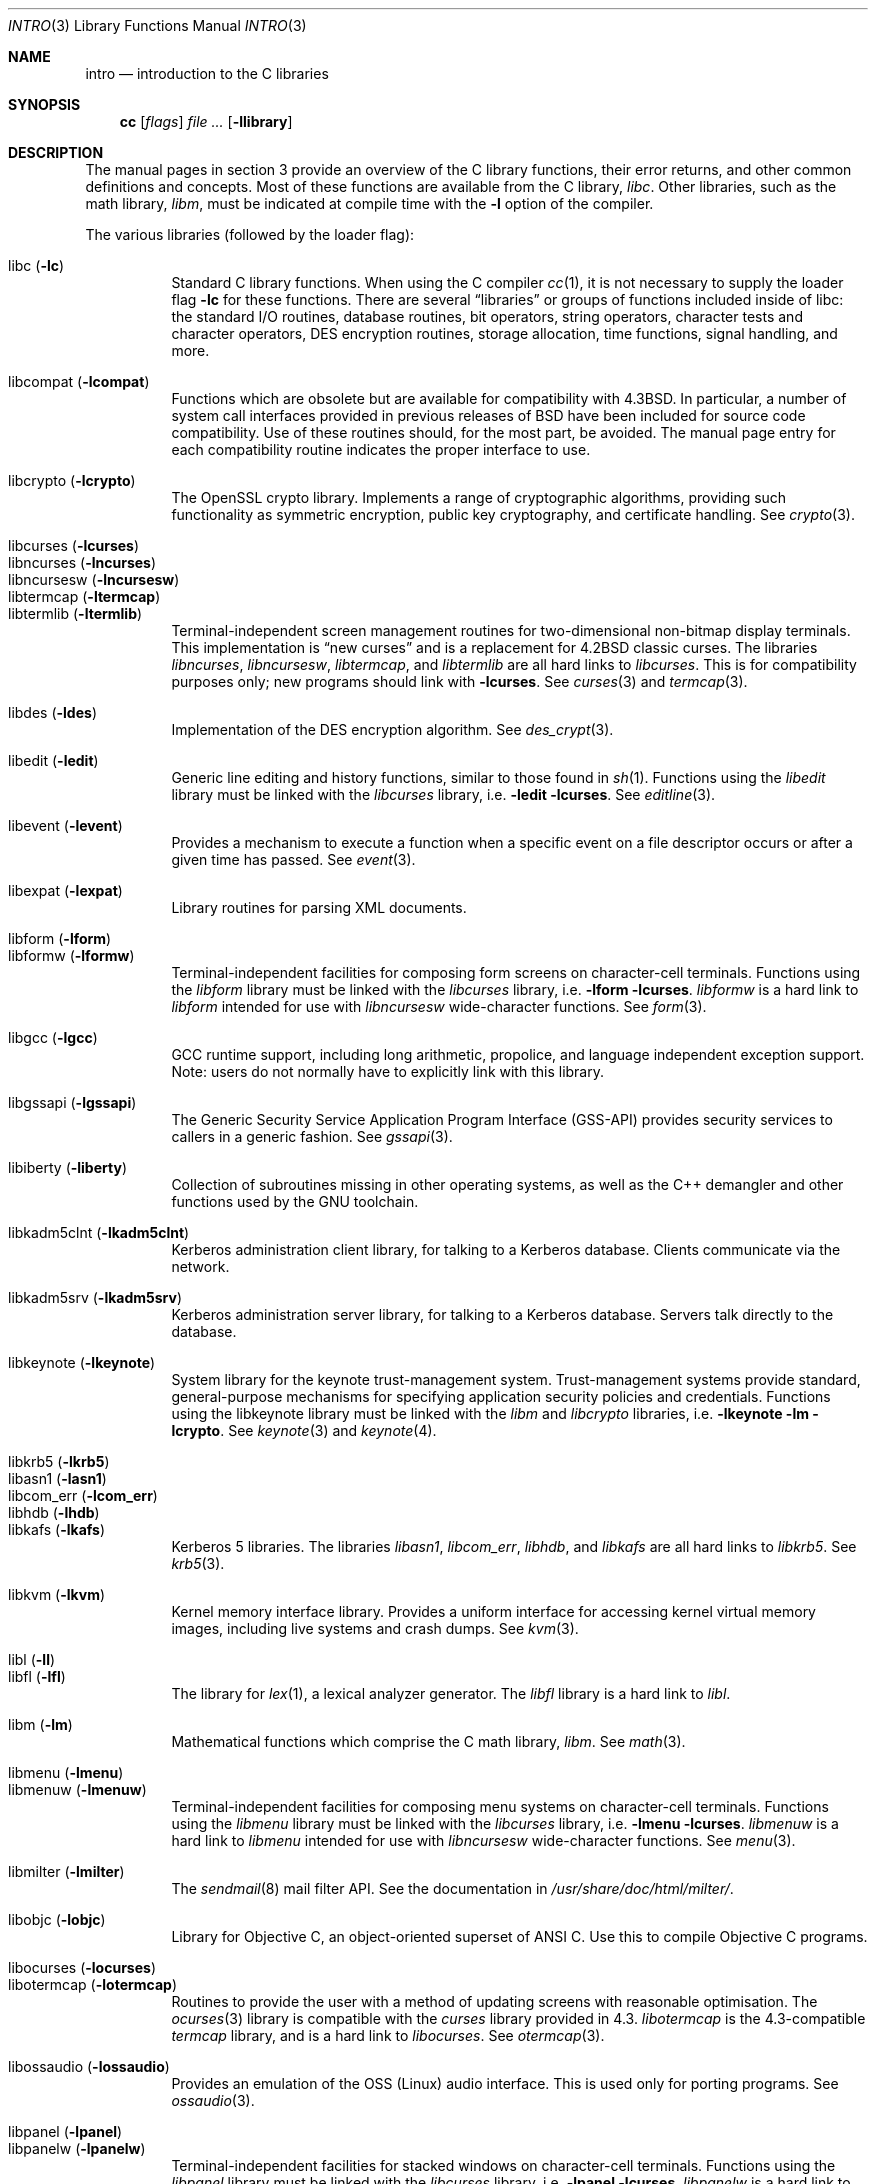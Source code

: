.\"	$OpenBSD: src/share/man/man3/intro.3,v 1.43 2010/10/17 09:57:47 jmc Exp $
.\"	$NetBSD: intro.3,v 1.5 1995/05/10 22:46:24 jtc Exp $
.\"
.\" Copyright (c) 1980, 1991, 1993
.\"	The Regents of the University of California.  All rights reserved.
.\"
.\" Redistribution and use in source and binary forms, with or without
.\" modification, are permitted provided that the following conditions
.\" are met:
.\" 1. Redistributions of source code must retain the above copyright
.\"    notice, this list of conditions and the following disclaimer.
.\" 2. Redistributions in binary form must reproduce the above copyright
.\"    notice, this list of conditions and the following disclaimer in the
.\"    documentation and/or other materials provided with the distribution.
.\" 3. Neither the name of the University nor the names of its contributors
.\"    may be used to endorse or promote products derived from this software
.\"    without specific prior written permission.
.\"
.\" THIS SOFTWARE IS PROVIDED BY THE REGENTS AND CONTRIBUTORS ``AS IS'' AND
.\" ANY EXPRESS OR IMPLIED WARRANTIES, INCLUDING, BUT NOT LIMITED TO, THE
.\" IMPLIED WARRANTIES OF MERCHANTABILITY AND FITNESS FOR A PARTICULAR PURPOSE
.\" ARE DISCLAIMED.  IN NO EVENT SHALL THE REGENTS OR CONTRIBUTORS BE LIABLE
.\" FOR ANY DIRECT, INDIRECT, INCIDENTAL, SPECIAL, EXEMPLARY, OR CONSEQUENTIAL
.\" DAMAGES (INCLUDING, BUT NOT LIMITED TO, PROCUREMENT OF SUBSTITUTE GOODS
.\" OR SERVICES; LOSS OF USE, DATA, OR PROFITS; OR BUSINESS INTERRUPTION)
.\" HOWEVER CAUSED AND ON ANY THEORY OF LIABILITY, WHETHER IN CONTRACT, STRICT
.\" LIABILITY, OR TORT (INCLUDING NEGLIGENCE OR OTHERWISE) ARISING IN ANY WAY
.\" OUT OF THE USE OF THIS SOFTWARE, EVEN IF ADVISED OF THE POSSIBILITY OF
.\" SUCH DAMAGE.
.\"
.\"     @(#)intro.3	8.1 (Berkeley) 6/5/93
.\"
.Dd $Mdocdate: September 12 2010 $
.Dt INTRO 3
.Os
.Sh NAME
.Nm intro
.Nd introduction to the C libraries
.Sh SYNOPSIS
.Nm cc
.Op Ar flags
.Ar
.Op Fl llibrary
.Sh DESCRIPTION
The manual pages in section 3 provide an overview of the C library
functions, their error returns, and other common definitions and concepts.
Most of these functions are available from the C library,
.Em libc .
Other libraries, such as the math library,
.Em libm ,
must be indicated at compile time with the
.Fl l
option of the compiler.
.Pp
The various libraries (followed by the loader flag):
.Pp
.Bl -tag -width "libkvm" -compact
.It libc Pq Fl lc
Standard C library functions.
When using the C compiler
.Xr cc 1 ,
it is not necessary to supply the loader flag
.Fl lc
for these functions.
There are several
.Dq libraries
or groups of functions included inside of libc: the standard
.Tn I/O
routines,
database routines,
bit operators,
string operators,
character tests and character operators,
DES encryption routines,
storage allocation,
time functions,
signal handling,
and more.
.Pp
.It libcompat Pq Fl lcompat
Functions which are obsolete but are available for compatibility with
.Bx 4.3 .
In particular, a number of system call interfaces provided in previous
releases of
.Bx
have been included for source code compatibility.
Use of these routines should, for the most part, be avoided.
The manual page entry for each compatibility routine
indicates the proper interface to use.
.Pp
.It libcrypto Pq Fl lcrypto
The OpenSSL crypto library.
Implements a range of cryptographic algorithms,
providing such functionality as symmetric encryption, public key cryptography,
and certificate handling.
See
.Xr crypto 3 .
.Pp
.It libcurses Pq Fl lcurses
.It libncurses Pq Fl lncurses
.It libncursesw Pq Fl lncursesw
.It libtermcap Pq Fl ltermcap
.It libtermlib Pq Fl ltermlib
Terminal-independent screen management routines for two-dimensional
non-bitmap display terminals.
This implementation is
.Dq new curses
and is a replacement for
.Bx 4.2
classic curses.
The libraries
.Em libncurses ,
.Em libncursesw ,
.Em libtermcap ,
and
.Em libtermlib
are all hard links to
.Em libcurses .
This is for compatibility purposes only;
new programs should link with
.Fl lcurses .
See
.Xr curses 3
and
.Xr termcap 3 .
.Pp
.It libdes Pq Fl ldes
Implementation of the
.Tn DES
encryption algorithm.
See
.Xr des_crypt 3 .
.Pp
.It libedit Pq Fl ledit
Generic line editing and history functions, similar to those found in
.Xr sh 1 .
Functions using the
.Em libedit
library must be linked with the
.Em libcurses
library, i.e.\&
.Fl ledit lcurses .
See
.Xr editline 3 .
.Pp
.It libevent Pq Fl levent
Provides a mechanism to execute a function when a specific event on a
file descriptor occurs or after a given time has passed.
See
.Xr event 3 .
.Pp
.It libexpat Pq Fl lexpat
Library routines for parsing XML documents.
.Pp
.It libform Pq Fl lform
.It libformw Pq Fl lformw
Terminal-independent facilities for composing form screens on
character-cell terminals.
Functions using the
.Em libform
library must be linked with the
.Em libcurses
library, i.e.\&
.Fl lform lcurses .
.Em libformw
is a hard link to
.Em libform
intended for use with
.Em libncursesw
wide-character functions.
See
.Xr form 3 .
.Pp
.It libgcc Pq Fl lgcc
GCC runtime support,
including long arithmetic, propolice,
and language independent exception support.
Note: users do not normally have to explicitly link with this library.
.Pp
.It libgssapi Pq Fl lgssapi
The Generic Security Service Application Program Interface
.Pq GSS-API
provides security services to callers in a generic fashion.
See
.Xr gssapi 3 .
.Pp
.It libiberty Pq Fl liberty
Collection of subroutines missing in other operating systems,
as well as the C++ demangler and other functions used by
the GNU toolchain.
.Pp
.It libkadm5clnt Pq Fl lkadm5clnt
Kerberos administration client library,
for talking to a Kerberos database.
Clients communicate via the network.
.Pp
.It libkadm5srv Pq Fl lkadm5srv
Kerberos administration server library,
for talking to a Kerberos database.
Servers talk directly to the database.
.Pp
.It libkeynote Pq Fl lkeynote
System library for the keynote trust-management system.
Trust-management systems provide standard, general-purpose mechanisms
for specifying application security policies and credentials.
Functions using the libkeynote library must be linked with the
.Em libm
and
.Em libcrypto
libraries, i.e.\&
.Fl lkeynote lm lcrypto .
See
.Xr keynote 3
and
.Xr keynote 4 .
.Pp
.It libkrb5 Pq Fl lkrb5
.It libasn1 Pq Fl lasn1
.It libcom_err Pq Fl lcom_err
.It libhdb Pq Fl lhdb
.It libkafs Pq Fl lkafs
Kerberos 5 libraries.
The libraries
.Em libasn1 ,
.Em libcom_err ,
.Em libhdb ,
and
.Em libkafs
are all hard links to
.Em libkrb5 .
See
.Xr krb5 3 .
.Pp
.It libkvm Pq Fl lkvm
Kernel memory interface library.
Provides a uniform interface for accessing kernel virtual memory images,
including live systems and crash dumps.
See
.Xr kvm 3 .
.Pp
.It libl Pq Fl l\&l
.It libfl Pq Fl lfl
The library for
.Xr lex 1 ,
a lexical analyzer generator.
The
.Em libfl
library
is a hard link to
.Em libl .
.Pp
.It libm Pq Fl lm
Mathematical functions which comprise the C math library,
.Em libm .
See
.Xr math 3 .
.Pp
.It libmenu Pq Fl lmenu
.It libmenuw Pq Fl lmenuw
Terminal-independent facilities for composing menu systems on
character-cell terminals.
Functions using the
.Em libmenu
library must be linked with the
.Em libcurses
library, i.e.\&
.Fl lmenu lcurses .
.Em libmenuw
is a hard link to
.Em libmenu
intended for use with
.Em libncursesw
wide-character functions.
See
.Xr menu 3 .
.Pp
.It libmilter Pq Fl lmilter
The
.Xr sendmail 8
mail filter API.
See the documentation in
.Pa /usr/share/doc/html/milter/ .
.Pp
.It libobjc Pq Fl lobjc
Library for Objective C, an object-oriented superset of ANSI C.
Use this to compile Objective C programs.
.Pp
.It libocurses Pq Fl locurses
.It libotermcap Pq Fl lotermcap
Routines to provide the user with a method of updating screens
with reasonable optimisation.
The
.Xr ocurses 3
library is compatible with the
.Em curses
library provided in 4.3.
.Em libotermcap
is the 4.3-compatible
.Em termcap
library, and is a hard link to
.Em libocurses .
See
.Xr otermcap 3 .
.Pp
.It libossaudio Pq Fl lossaudio
Provides an emulation of the OSS
.Pq Linux
audio interface.
This is used only for porting programs.
See
.Xr ossaudio 3 .
.Pp
.It libpanel Pq Fl lpanel
.It libpanelw Pq Fl lpanelw
Terminal-independent facilities for stacked windows on
character-cell terminals.
Functions using the
.Em libpanel
library must be linked with the
.Em libcurses
library, i.e.\&
.Fl lpanel lcurses .
.Em libpanelw
is a hard link to
.Em libpanel
intended for use with
.Em libncursesw
wide-charcter functions.
See
.Xr panel 3 .
.Pp
.It libpcap Pq Fl lpcap
Packet capture library.
All packets on the network, even those destined for other hosts,
are accessible through this library.
See
.Xr pcap 3 .
.Pp
.It libperl Pq Fl lperl
Support routines for
.Xr perl 1 .
.Pp
.It libpthread Pq Fl pthread
.St -p1003.1-2001
threads API and thread scheduler.
Threaded applications should use
.Fl pthread
not
.Fl lpthread .
See
.Xr pthreads 3 .
Note: users do not normally have to explicitly link with this library.
.Pp
.It libreadline Pq Fl lreadline
Command line editing interface.
See
.Xr readline 3 .
.Pp
.It librpcsvc Pq Fl lrpcsvc
Generated by
.Xr rpcgen 1 ,
containing stub functions for many common
.Xr rpc 3
protocols.
.Pp
.It libskey Pq Fl lskey
Support library for the S/Key one time password
.Pq OTP
authentication toolkit.
See
.Xr skey 3 .
.Pp
.It libsndio Pq Fl lsndio
Library for
.Xr audio 4
hardware and the
.Xr aucat 1
audio server.
See
.Xr sio_open 3 .
.Pp
.It libssl Pq Fl lssl
The OpenSSL ssl library implements the Secure Sockets Layer
.Pq SSL v2/v3
and Transport Layer Security
.Pq TLS \&v1
protocols.
See
.Xr ssl 3 .
.Pp
.It libstdc++ Pq Fl lstdc++
GCC subroutine library for C++.
See
.Xr c++ 1 .
Note: users do not normally have to explicitly link with this library.
.Pp
.It libsupc++ Pq Fl lsupc++
(GCC 3.3.x systems only)
C++ core language support
(exceptions, new, typeinfo).
Note: users do not normally have to explicitly link with this library.
.Pp
.It libusbhid Pq Fl lusbhid
Routines to extract data from USB Human Interface Devices
.Pq HIDs .
See
.Xr usbhid 3 .
.Pp
.It libutil Pq Fl lutil
System utility functions.
These are currently
.Xr check_expire 3 ,
.Xr fmt_scaled 3 ,
.Xr fparseln 3 ,
.Xr getmaxpartitions 3 ,
.Xr getrawpartition 3 ,
.Xr imsg_init 3 ,
.Xr login 3 ,
.Xr login_fbtab 3 ,
.Xr opendev 3 ,
.Xr opendisk 3 ,
.Xr openpty 3 ,
.Xr pidfile 3 ,
.Xr pw_init 3 ,
.Xr pw_lock 3 ,
.Xr readlabelfs 3
and
.Xr uucplock 3 .
.Pp
.It libwrap Pq Fl lwrap
TCP wrapper access control library.
See
.Xr hosts_access 3
and
.Xr rfc1413 3 .
.Pp
.It liby Pq Fl ly
The library for
.Xr yacc 1 ,
an LALR parser generator.
.Pp
.It libz Pq Fl lz
General purpose data compression library.
The functions in this library are documented in
.Xr compress 3 .
The data format is described in RFCs 1950 \- 1952.
.El
.Pp
Platform-specific libraries:
.Bl -tag -width "libkvm"
.It libalpha Pq Fl lalpha
Alpha I/O and memory access functions.
See
.Xr inb 2 .
.It libamd64 Pq Fl lamd64
AMD64 I/O and memory access functions.
See
.Xr amd64_get_ioperm 2
and
.Xr amd64_iopl 2 .
.It libarm Pq Fl larm
ARM I/O and memory access functions.
See
.Xr arm_drain_writebuf 2
and
.Xr arm_sync_icache 2 .
.It libi386 Pq Fl li386
i386 I/O and memory access functions.
See
.Xr i386_get_ioperm 2 ,
.Xr i386_get_ldt 2 ,
.Xr i386_iopl 2 ,
and
.Xr i386_vm86 2 .
.El
.Sh LIBRARY TYPES
The system libraries are located in
.Pa /usr/lib .
Typically, a library will have a number of variants:
.Bd -unfilled -offset indent
libc.a
libc.so.30.1
libc_p.a
libc_pic.a
.Ed
.Pp
Libraries with an
.Sq .a
suffix are static.
When a program is linked against a library, all the library code
will be linked into the binary.
This means the binary can be run even when the libraries are unavailable.
However, it can be inefficient with memory usage.
The C compiler,
.Xr cc 1 ,
can be instructed to link statically by specifying the
.Fl static
flag.
.Pp
Libraries with a
.Sq .so.X.Y
suffix are dynamic libraries.
When code is compiled dynamically, the library code that the application needs
is not linked into the binary.
Instead, data structures are added containing information about which dynamic
libraries to link with.
When the binary is executed, the run-time linker
.Xr ld.so 1
reads these data structures, and loads them at a virtual address using the
.Xr mmap 2
system call.
.Pp
.Sq X
represents the major number of the library, and
.Sq Y
represents the minor number.
In general, a binary will be able to use a dynamic library with a differing
minor number, but the major numbers must match.
In the example above, a binary linked with minor number
.Sq 3
would be linkable against libc.so.30.1,
while a binary linked with major number
.Sq 31
would not.
.Pp
The advantages of dynamic libraries are that multiple instances of the same
program can share address space, and the physical size of the binary is
smaller.
The disadvantage is the added complexity that comes with loading the
libraries dynamically, and the extra time taken to load the libraries.
Of course, if the libraries are not available, the binary will be unable
to execute.
The C compiler,
.Xr cc 1 ,
can be instructed to link dynamically by specifying the
.Fl shared
flag, although on systems that support it, this will be the default and
need not be specified.
.Pp
Libraries with a
.Sq _p.a
suffix are profiling libraries.
They contain extra information suitable for analysing programs,
such as execution speed and call counts.
This in turn can be interpreted by utilities such as
.Xr gprof 1 .
The C compiler,
.Xr cc 1 ,
can be instructed to generate profiling code,
or to link with profiling libraries, by specifying the
.Fl pg
flag.
.Pp
Libraries with a
.Sq _pic.a
suffix contain position-independent code
.Pq PIC .
Normally, compilers produce relocatable code.
Relocatable code needs to be modified at run-time, depending on where in
memory it is to be run.
PIC code does not need to be modified at run-time, but is less efficient than
relocatable code.
PIC code is used by shared libraries, which can make them slower.
The C compiler,
.Xr cc 1 ,
can be instructed to generate PIC code,
or to link with PIC libraries, by specifying the
.Fl fpic
or
.Fl fPIC
flags.
.Pp
With the exception of dynamic libraries, libraries are generated using the
.Xr ar 1
utility.
The libraries contain an index to the contents of the library,
stored within the library itself.
The index lists each symbol defined by a member of a library that is a
relocatable object file.
This speeds up linking to the library, and allows routines in the library
to call each other regardless of their placement within the library.
The index is created by
.Xr ranlib 1
and can be viewed using
.Xr nm 1 .
.Pp
The building of PIC versions of libraries and dynamic libraries can be
prevented by setting the variable
.Dv NOPIC
in
.Pa /etc/mk.conf .
The building of profiling versions of libraries and/or dynamic libraries can
be prevented by setting the variable
.Dv NOPROFILE
in
.Pa /etc/mk.conf .
See
.Xr mk.conf 5
for more details.
.Sh FILES
.Bl -tag -width /usr/lib/libotermcap.a -compact
.It Pa /usr/lib/libasn1.a
.It Pa /usr/lib/libc.a
.It Pa /usr/lib/libcom_err.a
.It Pa /usr/lib/libcompat.a
.It Pa /usr/lib/libcrypto.a
.It Pa /usr/lib/libcurses.a
.It Pa /usr/lib/libdes.a
.It Pa /usr/lib/libedit.a
.It Pa /usr/lib/libevent.a
.It Pa /usr/lib/libexpat.a
.It Pa /usr/lib/libfl.a
.It Pa /usr/lib/libform.a
.It Pa /usr/lib/libformw.a
.It Pa /usr/lib/gcc-lib/${ARCH}-unknown-openbsd${OSREV}/${GCCREV}/fpic/libgcc.a
.It Pa /usr/lib/libgssapi.a
.It Pa /usr/lib/libhdb.a
.It Pa /usr/lib/libiberty.a
.It Pa /usr/lib/libkadm5clnt.a
.It Pa /usr/lib/libkadm5srv.a
.It Pa /usr/lib/libkafs.a
.It Pa /usr/lib/libkeynote.a
.It Pa /usr/lib/libkrb5.a
.It Pa /usr/lib/libkvm.a
.It Pa /usr/lib/libl.a
.It Pa /usr/lib/libm.a
.It Pa /usr/lib/libmenu.a
.It Pa /usr/lib/libmenuw.a
.It Pa /usr/lib/libmilter.a
.It Pa /usr/lib/libncurses.a
.It Pa /usr/lib/libncursesw.a
.It Pa /usr/lib/libobjc.a
.It Pa /usr/lib/libocurses.a
.It Pa /usr/lib/libossaudio.a
.It Pa /usr/lib/libotermcap.a
.It Pa /usr/lib/libpanel.a
.It Pa /usr/lib/libpanelw.a
.It Pa /usr/lib/libpcap.a
.It Pa /usr/lib/libperl.a
.It Pa /usr/lib/libpthread.a
.It Pa /usr/lib/libreadline.a
.It Pa /usr/lib/librpcsvc.a
.It Pa /usr/lib/libskey.a
.It Pa /usr/lib/libsndio.a
.It Pa /usr/lib/libssl.a
.It Pa /usr/lib/libstdc++.a
.It Pa /usr/lib/libsupc++.a
.It Pa /usr/lib/libtermcap.a
.It Pa /usr/lib/libtermlib.a
.It Pa /usr/lib/libusbhid.a
.It Pa /usr/lib/libutil.a
.It Pa /usr/lib/libwrap.a
.It Pa /usr/lib/liby.a
.It Pa /usr/lib/libz.a
.Pp
.It Pa /usr/lib/libalpha.a
.It Pa /usr/lib/libamd64.a
.It Pa /usr/lib/libarm.a
.It Pa /usr/lib/libi386.a
.El
.Sh SEE ALSO
.Xr ar 1 ,
.Xr cc 1 ,
.Xr gcc-local 1 ,
.Xr gprof 1 ,
.Xr ld.so 1 ,
.Xr nm 1 ,
.Xr ranlib 1 ,
.Xr mk.conf 5
.Sh HISTORY
An
.Nm
manual appeared in
.At v7 .
